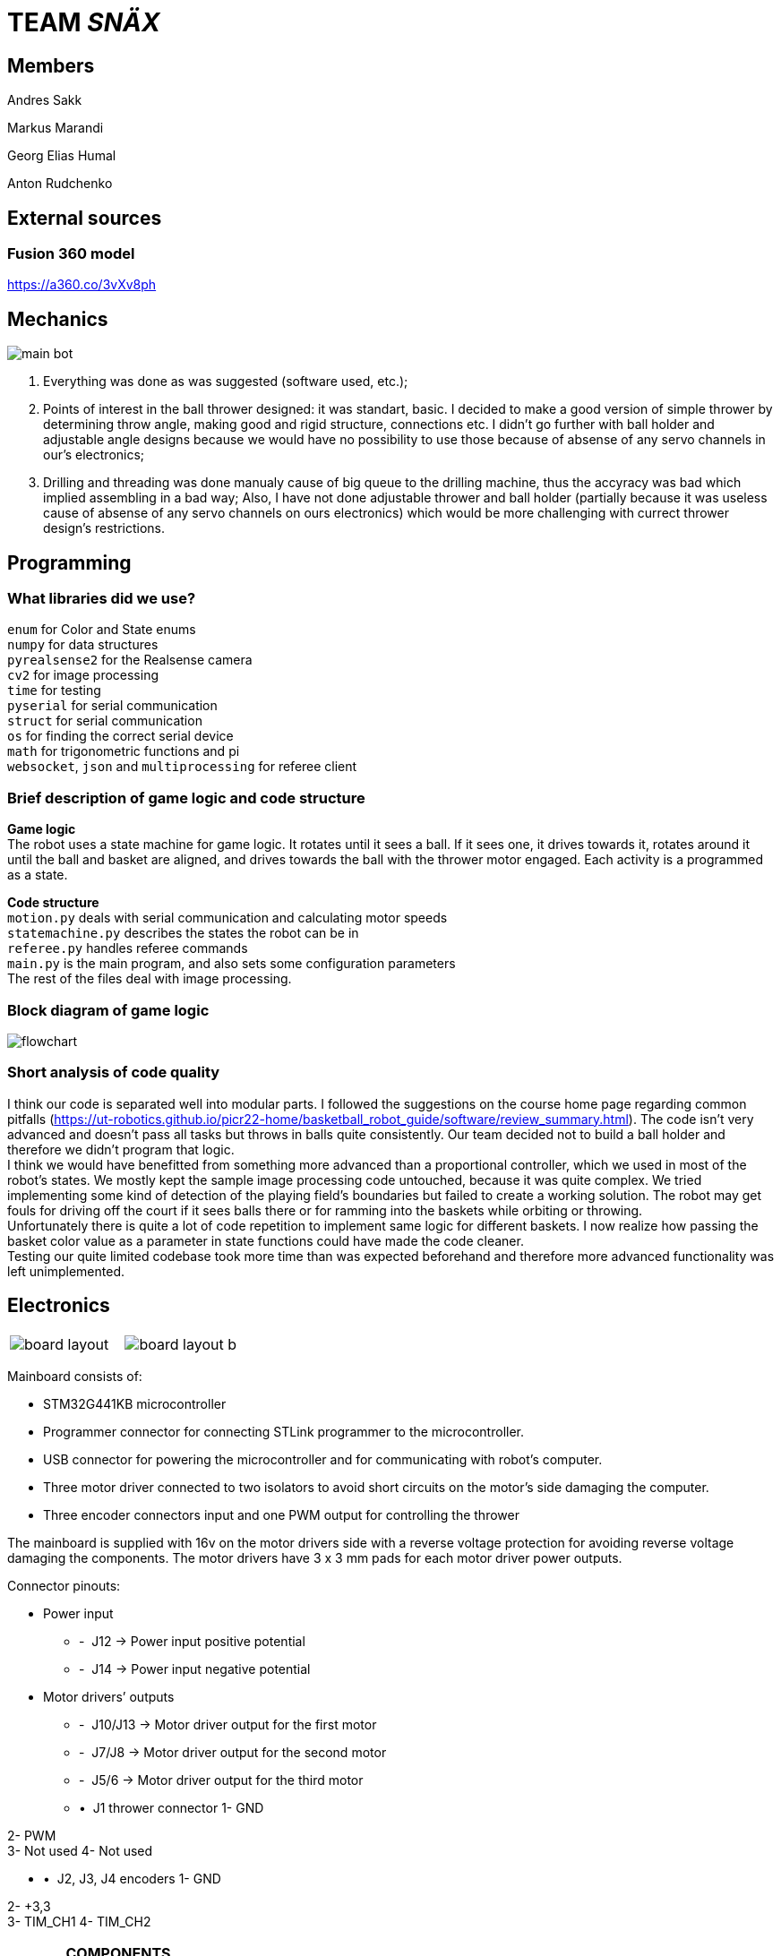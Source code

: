 = TEAM _SNÄX_

== Members
Andres Sakk

Markus Marandi

Georg Elias Humal

Anton Rudchenko

== External sources

=== Fusion 360 model

https://a360.co/3vXv8ph

== Mechanics

image::main_bot.jpg[]

1. Everything was done as was suggested (software used, etc.);
2. Points of interest in the ball thrower designed: it was standart, basic. I decided to make a good version of simple thrower by determining throw angle, making good and rigid structure, connections etc. I didn't go further with ball holder and  adjustable angle designs because we would have no possibility to use those because of absense of any servo channels in our's electronics;
3. Drilling and threading was done manualy cause of big queue to the drilling machine, thus the accyracy was bad which implied assembling in a bad way; Also, I have not done adjustable thrower and ball holder (partially because it was useless cause of absense of any servo channels on ours electronics) which would be more challenging with currect thrower design's restrictions.

== Programming

=== What libraries did we use? +
`enum` for Color and State enums +
`numpy` for data structures +
`pyrealsense2` for the Realsense camera +
`cv2` for image processing +
`time` for testing +
`pyserial` for serial communication + 
`struct` for serial communication +
`os` for finding the correct serial device +
`math` for trigonometric functions and pi +
`websocket`, `json` and `multiprocessing` for referee client

=== Brief description of game logic and code structure

*Game logic* +
The robot uses a state machine for game logic. It rotates until it sees a ball. If it sees one, it drives towards it, rotates around it until the ball and basket are aligned, and drives towards the ball with the thrower motor engaged. Each activity is a programmed as a state.

*Code structure* +
`motion.py` deals with serial communication and calculating motor speeds +
`statemachine.py` describes the states the robot can be in +
`referee.py` handles referee commands +
`main.py` is the main program, and also sets some configuration parameters +
The rest of the files deal with image processing.

=== Block diagram of game logic 

image::flowchart.jpg[]

=== Short analysis of code quality

I think our code is separated well into modular parts. I followed the suggestions on the course home page regarding common pitfalls (https://ut-robotics.github.io/picr22-home/basketball_robot_guide/software/review_summary.html). The code isn't very advanced and doesn't pass all tasks but throws in balls quite consistently. Our team decided not to build a ball holder and therefore we didn't program that logic. +
I think we would have benefitted from something more advanced than a proportional controller, which we used in most of the robot's states. We mostly kept the sample image processing code untouched, because it was quite complex. We tried implementing some kind of detection of the playing field's boundaries but failed to create a working solution. The robot may get fouls for driving off the court if it sees balls there or for ramming into the baskets while orbiting or throwing. +
Unfortunately there is quite a lot of code repetition to implement same logic for different baskets. I now realize how passing the basket color value as a parameter in state functions could have made the code cleaner. +
Testing our quite limited codebase took more time than was expected beforehand and therefore more advanced functionality was left unimplemented.

== Electronics 

[cols="a,a", frame=none, grid=none]
|===
| image::board_layout.png[]
| image::board_layout_b.png[]
|===

Mainboard consists of:

* STM32G441KB microcontroller

* Programmer connector for connecting STLink programmer to the
microcontroller.
* USB connector for powering the microcontroller and for communicating
with robot’s computer.
* Three motor driver connected to two isolators to avoid short circuits
on the motor’s side damaging the computer.
* Three encoder connectors input and one PWM output for controlling the
thrower

The mainboard is supplied with 16v on the motor drivers side with a
reverse voltage protection for avoiding reverse voltage damaging the
components. The motor drivers have 3 x 3 mm pads for each motor driver
power outputs.

Connector pinouts:

• Power input

* -  J12 -> Power input positive potential
* -  J14 -> Power input negative potential

• Motor drivers’ outputs

* -  J10/J13 -> Motor driver output for the first motor
* -  J7/J8 -> Motor driver output for the second motor
* -  J5/6 -> Motor driver output for the third motor

* •  J1 thrower connector 1- GND

2- PWM +
3- Not used 
4- Not used

* •  J2, J3, J4 encoders 1- GND

2- +3,3 +
3- TIM_CH1 4- TIM_CH2

[width="99%",cols="29%,26%,22%,23%",options="header",]
|===
|*COMPONENTS* | | |
|Name |Comment |Designator |Quantity

|DRV8243 |Motor Driver |U3, U5, U8 |3

a|
Amphenol 10118193-

0001LF

|USB connector |J9 |1

a|
CM1223-02SO TVS diode

array

|USB protection |U4 |1

|STM32G441KBT6 |Microcontroller |U1 |1

|MAX14930DASE+ |Isolator (SOIC16 package) |U2, U7 |2

|Micro-Match 215079-4 |Encoder, PWM connectors |J3, J4, J2, J6 |4

a|
Samtec FTSH-105-01-L-

DV-K

|Programmer connector |J1 |1

|BUK6Y10-30P |Reverse voltage protection |Q1 |1

|NCP164CSN330T1G a|
Voltage regulator for

microcontroller

|U9 |1

|NCV8730ASN500T1G a|
Voltage regulator at the

motor driver’s side

|U6 |1

|10k 0603 |Resistor |R1, R5, R10 |3

|1k 0603 |Resistor |R2 |1

|2.7k 0603 |Resistor |R3, R11, R6 |3

|100k 0603 |Resistor |R12, R13, R14 |3

|0.1 uF 0603 |Capacitor (MC) |C1, C5, C6, C2, C3, C4, C7, C8, C9, C10,
C13 |11

|1 uF 0603 |Capacitor |C11, C12, C14, C15 |4

|10 uF 0805 |Capacitor |C18, C19, C20, C21, C22, C23, C24, C25, C26,
C27, C28, C29, C30, C31, C32 |*15*
|===

Firmware:
https://github.com/ut-robotics/picr22-team-snax/tree/electronics/firmware

Gerber X2 files:
https://github.com/ut-robotics/picr22-team-snax/blob/electronics/picr22-team-snax-mainboard_v3011.zip

PCB:
https://github.com/ut-robotics/picr22-team-snax/tree/electronics/picr22-team-snax-mainboard

== Comments

* Should have chosen different motor driver component with a easier
footprint to solder. Right now the debugging was time consuming and hard
because every time I had to resolder the driver.
* Should have used the possibility to do a bit bigger board than 40x40
mm. Would have been easier on the mainboard side to solder.
* Cable management was difficult with Test robot – should have marked
the cables to have better overview. But it turned out ok.

* {blank}
+
____
On which parts of the robot did you work on?
____
** Every part of electronics
* {blank}
+
____
What did you learn?
____
** To design a PCB and write and flash firmware
* {blank}
+
____
What would you do differently next time?
____
** Start earlier with the tasks
* {blank}
+
____
What did you like/did not like about the course/building a robot?
____
** The time consumption was much bigger than expected. The materials for
building the robot weren’t systematically shown in the course webpage –
this caused a lot of confusion at first and it was hard to start doing
correct things.


== Personal comments

=== Anton Rudchenko (mechanics)

1. The entire mechanics was done by me;
2. I have learned Fusion 360, 3d printing, milling and other manufacturing technics (manual, during assembling);
3. I hate Fusion, there are other CAD systems I would like to work with next time (it also crashes frequently); 
4. In general I am satisfied with my mechanics, the bot was moving quite smooth with no vibration, also the team noted through camera stability that alike the test robot, on the new one there was much less vibration. Also, possibly, I have designed the smallest bot during entire course, which is a good challenge to do for myself, cause my previous degree in aviation (we do like saving space and reducing weight much ;3 ).

Suggestions: I didn't have any problems though heard that some ppl were not very happy when they were refused to be moved into the group where they had friends, the reason was that it is not allowed to have 5 members in a team, though there was one another team with 5 members in it... so in general - group formation needs to be improved_)

=== Andres Sakk (programming)

1. I worked on everything in the code except image processing, which I tinkered with very little.

2. My main takeaway from this course is that building a good robot requires that every aspect of the robot works well. All of the electronics depend on the mechanical part of the robot and the code must regard the physical and electronical part of the robot. Testing robot code is very time-consuming, because the program output happens in the physical world.

3. Next time I would like to be involved in more decisions regarding the other aspects of building a robot.

4. I liked the freedom the course offered. No step-by-step guide, but suggestions that let the student explore problems by themself.

5. For next year students I suggest attending the bootcamp. I didn't, and wrapping my head around the sample code was very difficult at first. (I only started making any progress by week 6 or so...) 

6. I suggest the instructors to keep hosting this course, because the practical skills taught by this course can't be learned from a lecture and are very valuable. Making things in real life teaches a lot. Also, I was impressed how professionally and seamlessly the course was taught. Everything is well-documented and the supporting systems work well.

=== Georg Elias Humal (programming)

1. I worked with most parts of the code excluding orbiting. I also mounted the electronics for the final robot.

2. I learned that taking extra time to set up the proper framework from the beginning really helps make everything more efficient later down the line. I also learned that my habit of making variable names short is very detrimental for the legibility once working with larger code files.

3. I would have started testing the image processing code earlier, so that it could be implemented by the time of the competition.

4. I did not like that we needed to document everything we had done, but making these tasks mandatory by deadlines made it easy to recall what time was actually spent working. I did not find the presentations very useful. I liked that instructors advice was very relevant and useful. I did not encounter a problem that was unfixable even wit the help of instructors.

5. I suggest for next year students to start with everything early on. If encountering a problem with one function/task it might be useful to work on something else for a bit and come back to the problem with a fresh vision.

6. It would have been very helpful from the beginning to better understand the importantce/function of x-speed. Also would have been useful to get an explanation about the sample code motor speeds. I found it very difficult to understand in the beginning.


== Blog

=== Monday 2022-09-26

*Elias:* Soldered adapter for robot battery connector. Worked image processor and compiling new code. (2h) +

*Andres:* Worked image processor and compiling new code. (2h) +

*Anton:* working work (1h) +

=== Thursday 2022-10-06


*Whole team*: battery charging instruction (1h) +

*Andres:* implementing omnimotion (1h) +

*Elias:* implementing omnimotion (1h) +

*Anton:* working work again (1h) +

=== Monday 2022-10-10

*Andres:* implementing omnimotion (2.5h) +

*Anton:* thrower design dev started (1h) +

=== Thursday 2022-10-13

*Andres:* implementing motion, fixing import errors (2h) +

*Elias:* implementing motion, fixing import errors (2h) +

*Anton:* doing mechanics (1h) +

*Markus:* assebling test robot electronics (1h) +

=== Thursday 2022-10-20

*Andres:* creating more movement code, refactoring, image processing (1h) +

*Anton:* fixing stuff on thrower (1h) +

=== Monday 2022-10-24

*Andres:* testing movement code, refactoring, image processing, state machine (2h) +

*Elias:* testing movement code, refactoring, image processing, state machine (2h) +

*Anton:* thrower parts manufacturing and assembling (2h) +

=== Thursday 2022-10-27

*Andres:* state machine implementation (2h) +

*Elias:* state machine implementation (2h) +

*Anton:* presenting thrower (1h) +

=== Monday 2022-10-27

*Andres:* state machine implementation (2h) +

*Elias:* state machine implementation (2h) +

*Anton:* assembling of the test robot (1h) +

=== Thursday 2022-11-03

*Andres:* fixing minor issues with test robot electronics (2h) +

*Elias:* fixing minor issues with test robot electronics (2h) +

*Anton:* assembling of the test robot (1h) +

=== Friday 2022-11-04

*Markus:* assebling test robot electronics, connecting thrower electronics (1.5h) +

*Andres:* testing robot on field, implementing orbiting state, image processing (3h) +

=== Sunday 2022-11-06

*Elias:* Testing thrower (2h) +

*Andres:* Testing thrower (2h) +

=== Monday 2022-11-07

*Whole team:* Finishing test robot assembly (3h) +

=== Tuesday 2022-11-08

*Andres:* Creating orbit and throwing states (2.5h) +

=== Wednesday 2022-11-09

*Andres:* Creating orbit and throwing states (4h) +

=== Thursday 2022-11-10

*Anton:* Mounts for wheels machining (3h) +

*Andres:* Trying to qualify for the competition and fixing throw state (3h) +

*Elias:* Trying to qualify for the competition and fixing throw state (3h) +

=== Friday 2022-11-11

*Anton:* Omni wheels design completed, test model fabricated and assembled with test bearing-roller (3h) +

=== Monday 2022-11-14

*Markus:* Started to fix the schematics issues +

*Elias:* Thrower data points (3h) +

=== Tuesday 2022-11-15

*Anton:* Omni wheels nicely produced, assembled... are done in other words :3

=== Thrusday 2022-11-17

*Elias:* Fixing thrower distance data (2h) +

*Anton:* Bottom part desing completed (2h)+

=== Monday 2022-11-21

*Elias:* Fixing thrower distance data (2h) +

*Anton:* Motor mount desing completed (2h)+

=== Wednesday 2022-11-23

*Elias:* Thrower calculations finished (2h) +

*Andres:* Created WebSocket client (3h) +

*Anton:* Camera holder desing completed (2h)+

=== Thursday 2022-11-24

*Elias:* Participating in test competition (3h) +

*Andres:* Participating in test competition (3h) +

*Anton:* Upper plate desing completed (2h)+

*Markus:*: Fixed PCB schematics (4h) +

=== Sunday 2022-11-27

*Andres:* Code refactoring (1.5h)+

*Anton:* Whole new robot design completed (2h)+

*Markus:* Designing PCB (6h)

=== Thursday 2022-12-01

*Anton:* Whole new robot design issues solving (6h)+
*Markus:* PCB designing (6h)

=== Sunday 2022-12-04

*Markus:* PCB designing (8h) +

=== Monday 2022-12-05

*Anton:* CAM completed, whole new robot fabricated (8h) +
*Markus:* PCB designing (4h) +

=== Tuesday 2022-12-06

*Anton:* New robot assembling finished (3h) +
*Markus:* Finished PCB designing (1h) +

=== Wednesday 2022-12-07

*Andres:* Assembling old electronics on new chassis(3h) +
*Elias:* Assembling old electronics on new chassis(3h) +

=== Monday 2023-01-09
*Andres:* Dealt with problems noted in code review (1h) +

=== Tuesday 2023-01-17
*Andres:* creating final documentation for programming and personal comments (1h) +

